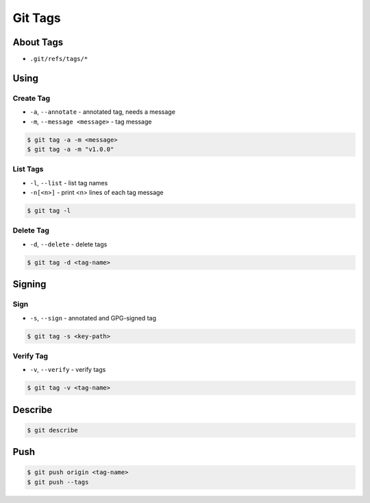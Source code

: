 ********
Git Tags
********


About Tags
==========
* ``.git/refs/tags/*``


Using
=====

Create Tag
----------
* ``-a``, ``--annotate`` - annotated tag, needs a message
* ``-m``, ``--message <message>`` - tag message

.. code-block:: console

    $ git tag -a -m <message>
    $ git tag -a -m "v1.0.0"

List Tags
---------
* ``-l``, ``--list`` - list tag names
* ``-n[<n>]`` - print <n> lines of each tag message

.. code-block:: console

    $ git tag -l

Delete Tag
----------
* ``-d``, ``--delete`` - delete tags

.. code-block:: console

    $ git tag -d <tag-name>


Signing
=======

Sign
----
* ``-s``, ``--sign`` - annotated and GPG-signed tag

.. code-block:: console

    $ git tag -s <key-path>

Verify Tag
----------
* ``-v``, ``--verify`` -  verify tags

.. code-block:: console

    $ git tag -v <tag-name>

Describe
========
.. code-block:: console

    $ git describe


Push
====
.. code-block:: console

    $ git push origin <tag-name>
    $ git push --tags
